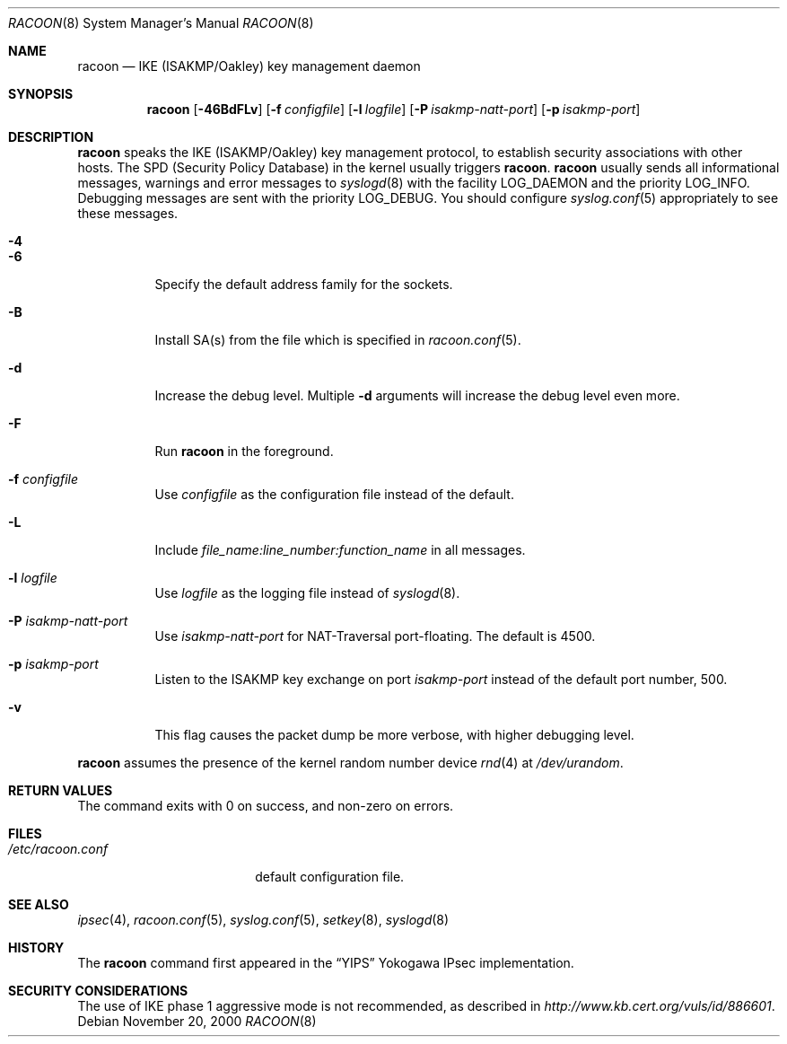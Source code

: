 .\"	$NetBSD: racoon.8,v 1.7 2005/08/07 09:38:46 manu Exp $
.\"
.\" Id: racoon.8,v 1.3.10.1 2005/04/18 11:10:55 manubsd Exp
.\"
.\" Copyright (C) 1995, 1996, 1997, and 1998 WIDE Project.
.\" All rights reserved.
.\"
.\" Redistribution and use in source and binary forms, with or without
.\" modification, are permitted provided that the following conditions
.\" are met:
.\" 1. Redistributions of source code must retain the above copyright
.\"    notice, this list of conditions and the following disclaimer.
.\" 2. Redistributions in binary form must reproduce the above copyright
.\"    notice, this list of conditions and the following disclaimer in the
.\"    documentation and/or other materials provided with the distribution.
.\" 3. Neither the name of the project nor the names of its contributors
.\"    may be used to endorse or promote products derived from this software
.\"    without specific prior written permission.
.\"
.\" THIS SOFTWARE IS PROVIDED BY THE PROJECT AND CONTRIBUTORS ``AS IS'' AND
.\" ANY EXPRESS OR IMPLIED WARRANTIES, INCLUDING, BUT NOT LIMITED TO, THE
.\" IMPLIED WARRANTIES OF MERCHANTABILITY AND FITNESS FOR A PARTICULAR PURPOSE
.\" ARE DISCLAIMED.  IN NO EVENT SHALL THE PROJECT OR CONTRIBUTORS BE LIABLE
.\" FOR ANY DIRECT, INDIRECT, INCIDENTAL, SPECIAL, EXEMPLARY, OR CONSEQUENTIAL
.\" DAMAGES (INCLUDING, BUT NOT LIMITED TO, PROCUREMENT OF SUBSTITUTE GOODS
.\" OR SERVICES; LOSS OF USE, DATA, OR PROFITS; OR BUSINESS INTERRUPTION)
.\" HOWEVER CAUSED AND ON ANY THEORY OF LIABILITY, WHETHER IN CONTRACT, STRICT
.\" LIABILITY, OR TORT (INCLUDING NEGLIGENCE OR OTHERWISE) ARISING IN ANY WAY
.\" OUT OF THE USE OF THIS SOFTWARE, EVEN IF ADVISED OF THE POSSIBILITY OF
.\" SUCH DAMAGE.
.\"
.Dd November 20, 2000
.Dt RACOON 8
.Os
.\"
.Sh NAME
.Nm racoon
.Nd IKE (ISAKMP/Oakley) key management daemon
.\"
.Sh SYNOPSIS
.Nm racoon
.Bk -words
.Op Fl 46BdFLv
.Ek
.Bk -words
.Op Fl f Ar configfile
.Ek
.Bk -words
.Op Fl l Ar logfile
.Ek
.Bk -words
.Op Fl P Ar isakmp-natt-port
.Ek
.Bk -words
.Op Fl p Ar isakmp-port
.Ek
.\"
.Sh DESCRIPTION
.Nm
speaks the IKE
.Pq ISAKMP/Oakley
key management protocol,
to establish security associations with other hosts.
The SPD
.Pq Security Policy Database
in the kernel usually triggers
.Nm .
.Nm
usually sends all informational messages, warnings and error messages to
.Xr syslogd 8
with the facility
.Dv LOG_DAEMON
and the priority
.Dv LOG_INFO .
Debugging messages are sent with the priority
.Dv LOG_DEBUG .
You should configure
.Xr syslog.conf 5
appropriately to see these messages.
.Bl -tag -width Ds
.It Fl 4
.It Fl 6
Specify the default address family for the sockets.
.It Fl B
Install SA(s) from the file which is specified in
.Xr racoon.conf 5 .
.It Fl d
Increase the debug level.
Multiple
.Fl d
arguments will increase the debug level even more.
.It Fl F
Run
.Nm
in the foreground.
.It Fl f Ar configfile
Use
.Ar configfile
as the configuration file instead of the default.
.It Fl L
Include
.Ar file_name:line_number:function_name
in all messages.
.It Fl l Ar logfile
Use
.Ar logfile
as the logging file instead of
.Xr syslogd 8 .
.It Fl P Ar isakmp-natt-port
Use
.Ar isakmp-natt-port
for NAT-Traversal port-floating.
The default is 4500.
.It Fl p Ar isakmp-port
Listen to the ISAKMP key exchange on port
.Ar isakmp-port
instead of the default port number, 500.
.It Fl v
This flag causes the packet dump be more verbose, with higher
debugging level.
.El
.Pp
.Nm
assumes the presence of the kernel random number device
.Xr rnd 4
at
.Pa /dev/urandom .
.\"
.Sh RETURN VALUES
The command exits with 0 on success, and non-zero on errors.
.\"
.Sh FILES
.Bl -tag -width /etc/racoon.conf -compact
.It Pa /etc/racoon.conf
default configuration file.
.El
.\"
.Sh SEE ALSO
.Xr ipsec 4 ,
.Xr racoon.conf 5 ,
.Xr syslog.conf 5 ,
.Xr setkey 8 ,
.Xr syslogd 8
.\"
.Sh HISTORY
The
.Nm
command first appeared in the
.Dq YIPS
Yokogawa IPsec implementation.
.\"
.Sh SECURITY CONSIDERATIONS
The use of IKE phase 1 aggressive mode is not recommended,
as described in
.Pa http://www.kb.cert.org/vuls/id/886601 .
